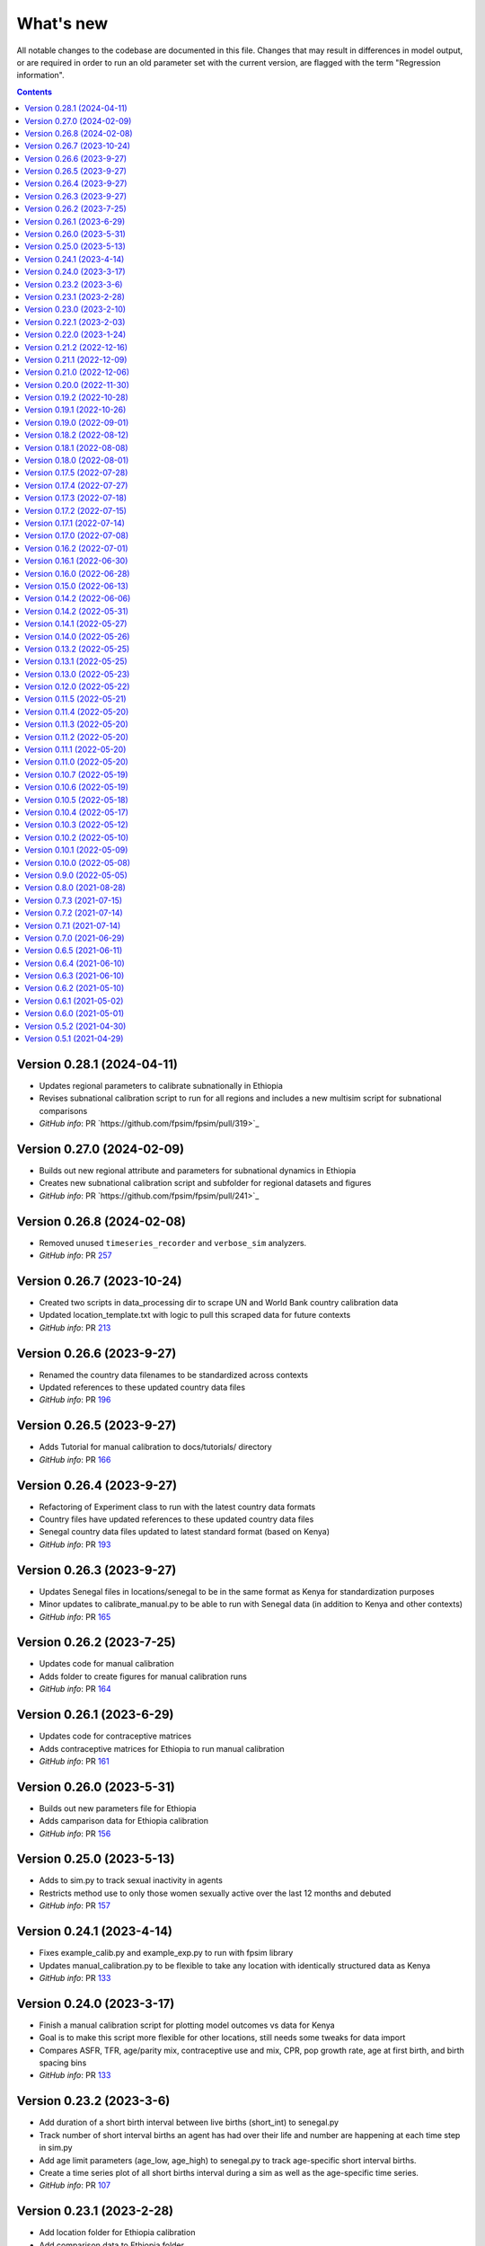 ==========
What's new
==========

All notable changes to the codebase are documented in this file. Changes that may result in differences in model output, or are required in order to run an old parameter set with the current version, are flagged with the term "Regression information".

.. contents:: **Contents**
   :local:
   :depth: 1

Version 0.28.1 (2024-04-11)
---------------------------
- Updates regional parameters to calibrate subnationally in Ethiopia
- Revises subnational calibration script to run for all regions and includes a new multisim script for subnational comparisons 
- *GitHub info*: PR `https://github.com/fpsim/fpsim/pull/319>`_

Version 0.27.0 (2024-02-09)
---------------------------
- Builds out new regional attribute and parameters for subnational dynamics in Ethiopia
- Creates new subnational calibration script and subfolder for regional datasets and figures 
- *GitHub info*: PR `https://github.com/fpsim/fpsim/pull/241>`_

Version 0.26.8 (2024-02-08)
---------------------------
- Removed unused ``timeseries_recorder`` and ``verbose_sim`` analyzers.
- *GitHub info*: PR `257 <https://github.com/fpsim/fpsim/pull/257>`_

Version 0.26.7 (2023-10-24)
---------------------------
- Created two scripts in data_processing dir to scrape UN and World Bank country calibration data
- Updated location_template.txt with logic to pull this scraped data for future contexts
- *GitHub info*: PR `213 <https://github.com/fpsim/fpsim/pull/213>`_

Version 0.26.6 (2023-9-27)
--------------------------
- Renamed the country data filenames to be standardized across contexts
- Updated references to these updated country data files
- *GitHub info*: PR `196 <https://github.com/fpsim/fpsim/pull/196>`_

Version 0.26.5 (2023-9-27)
--------------------------
- Adds Tutorial for manual calibration to docs/tutorials/ directory
- *GitHub info*: PR `166 <https://github.com/fpsim/fpsim/pull/166>`_

Version 0.26.4 (2023-9-27)
--------------------------
- Refactoring of Experiment class to run with the latest country data formats
- Country files have updated references to these updated country data files
- Senegal country data files updated to latest standard format (based on Kenya)
- *GitHub info*: PR `193 <https://github.com/fpsim/fpsim/pull/193>`_

Version 0.26.3 (2023-9-27)
--------------------------
- Updates Senegal files in locations/senegal to be in the same format as Kenya for standardization purposes
- Minor updates to calibrate_manual.py to be able to run with Senegal data (in addition to Kenya and other contexts)
- *GitHub info*: PR `165 <https://github.com/fpsim/fpsim/pull/165>`_

Version 0.26.2 (2023-7-25)
--------------------------
- Updates code for manual calibration
- Adds folder to create figures for manual calibration runs
- *GitHub info*: PR `164 <https://github.com/fpsim/fpsim/pull/164>`_

Version 0.26.1 (2023-6-29)
--------------------------
- Updates code for contraceptive matrices
- Adds contraceptive matrices for Ethiopia to run manual calibration
- *GitHub info*: PR `161 <https://github.com/fpsim/fpsim/pull/161>`_

Version 0.26.0 (2023-5-31)
--------------------------
- Builds out new parameters file for Ethiopia
- Adds camparison data for Ethiopia calibration
- *GitHub info*: PR `156 <https://github.com/fpsim/fpsim/pull/156>`_

Version 0.25.0 (2023-5-13)
--------------------------
- Adds to sim.py to track sexual inactivity in agents
- Restricts method use to only those women sexually active over the last 12 months and debuted
- *GitHub info*: PR `157 <https://github.com/fpsim/fpsim/pull/157>`_

Version 0.24.1 (2023-4-14)
--------------------------
- Fixes example_calib.py and example_exp.py to run with fpsim library
- Updates manual_calibration.py to be flexible to take any location with identically structured data as Kenya
- *GitHub info*: PR `133 <https://github.com/fpsim/fpsim/pull/133>`_

Version 0.24.0 (2023-3-17)
--------------------------
- Finish a manual calibration script for plotting model outcomes vs data for Kenya
- Goal is to make this script more flexible for other locations, still needs some tweaks for data import
- Compares ASFR, TFR, age/parity mix, contraceptive use and mix, CPR, pop growth rate, age at first birth, and birth spacing bins
- *GitHub info*: PR `133 <https://github.com/fpsim/fpsim/pull/133>`_

Version 0.23.2 (2023-3-6)
--------------------------
- Add duration of a short birth interval between live births (short_int) to senegal.py
- Track number of short interval births an agent has had over their life and number are happening at each time step in sim.py 
- Add age limit parameters (age_low, age_high) to senegal.py to track age-specific short interval births.
- Create a time series plot of all short births interval during a sim as well as the age-specific time series.
- *GitHub info*: PR `107 <https://github.com/fpsim/fpsim/pull/107>`_

Version 0.23.1 (2023-2-28)
--------------------------
- Add location folder for Ethiopia calibration
- Add comparison data to Ethiopia folder
- *GitHub info*: PR `118 <https://github.com/fpsim/fpsim/pull/118>`_

Version 0.23.0 (2023-2-10)
--------------------------
- Add optimize-space-prefs.py using Calibration class to algorithmically find best birth space params
- *GitHub info*: PR `119 <https://github.com/fpsim/fpsim/pull/119>`_

Version 0.22.1 (2023-2-03)
--------------------------
- Update contraceptive matrices to be weighted
- *GitHub info*: PR `113 <https://github.com/fpsim/fpsim/pull/113>`_


Version 0.22.0 (2023-1-24)
--------------------------
- Add calibrate_manual.py to compare sim runs to data with new data structures
- Add plot_birth_spacing.py under senegal location to fine tune this calibration
- *GitHub info*: PR `109 <https://github.com/fpsim/fpsim/pull/109>`_

Version 0.21.2 (2022-12-16)
---------------------------
- Updates Kenya, 2nd pass, completed 1st draft
- Starts calibrate_manual.py for Kenya with ASFR plot
- *GitHub info*: PR `76 <https://github.com/fpsim/fpsim/pull/76>`_

Version 0.21.1 (2022-12-09)
---------------------------
- Updates calibrated data to compare for Kenya, 1st pass
- Adds raw data to kenya folder
- *GitHub info*: PR `70 <https://github.com/fpsim/fpsim/pull/70>`_

Version 0.21.0 (2022-12-06)
---------------------------
- Updates contraceptive matrices in kenya.py to be from Kenya PMA 2019-2020
- Adds raw data to kenya folder and processing code to data_processing folder
- *GitHub info*: PR `51 <https://github.com/fpsim/fpsim/pull/51>`_


Version 0.20.0 (2022-11-30)
---------------------------
- Builds out new parameters file for Kenya
- Adds and reorganizes directories for external data files and data processing scripts
- *GitHub info*: PR `37 <https://github.com/fpsim/fpsim/pull/37>`_


Version 0.19.2 (2022-10-28)
---------------------------
- Added user guide
- *GitHub info*: PR `4 <https://github.com/fpsim/fpsim/pull/4>`_


Version 0.19.1 (2022-10-26)
---------------------------
- Moved to new repository location (http://github.com/fpsim/fpsim)
- Updated documentation in README
- Created new tutorials in tutorials folder
- Ordered tutorials by complexity through T1, T2, T3... Tn numbering system
- *GitHub info*: PR `1 <https://github.com/fpsim/fpsim/pull/1>`_


Version 0.19.0 (2022-09-01)
---------------------------
- Added age-specific plotting for tfr, pregnancies, imr, mmr, stillbirths, and births to Sim, MultiSim, and Scenarios
- Added ability to plot channels by age over the course of an interval of time (one year, for example)
- Added yearly age-specific plotting for pregnancies, imr and mmr
- *GitHub info*: PR `590 <https://github.com/amath-idm/fpsim/pull/590>`_


Version 0.18.2 (2022-08-12)
---------------------------
- Added age specific plotting for cpr, mcpr, and acpr to Sim, MultiSim, and Scenarios
- *GitHub info*: PR `584 <https://github.com/amath-idm/fpsim/pull/584>`_


Version 0.18.1 (2022-08-08)
---------------------------
- Added y-axis scaling to Sim.plot and MultiSim.plot()
- *GitHub info*: PR `583 <https://github.com/amath-idm/fpsim/pull/583>`_


Version 0.18.0 (2022-08-01)
---------------------------
- Adjusted stillbirth rates from Nori et al., which was conducted June 2022
- *GitHub info*: PR `560 <https://github.com/amath-idm/fpsim/pull/560>`_


Version 0.17.5 (2022-07-28)
---------------------------
- Refactored ExperimentVerbose and verbose_sim and related parts of test suite
- *GitHub info*: PR `471 <https://github.com/amath-idm/fpsim/pull/471>`_


Version 0.17.4 (2022-07-27)
---------------------------
- Added new test suite for the Scenarios API
- *GitHub info*: PR `527 <https://github.com/amath-idm/fpsim/pull/527>`_


Version 0.17.3 (2022-07-18)
---------------------------
- Added tutorial jupyter notebook to showcase Scenarios features
- *GitHub info*: PR `484 <https://github.com/amath-idm/fpsim/pull/484>`_


Version 0.17.2 (2022-07-15)
---------------------------
- Switched method mix plotting from line chart to stacked area chart for all classes
- *GitHub info*: PR `568 <https://github.com/amath-idm/fpsim/pull/568>`_


Version 0.17.1 (2022-07-14)
---------------------------
- Added example_scens.py for a quick debug of adding a novel method when developing new features
- Updated README with new debugging guidance
- GitHub info*: PR `570 <https://github.com/amath-idm/fpsim/pull/570>`_


Version 0.17.0 (2022-07-08)
---------------------------
- Added method mix timeseries plotting to Sim, MultiSim, and Scenarios through plot(to_plot='method')
- Added some test coverage for method mix plotting
- *GitHub info*: PR `554 <https://github.com/amath-idm/fpsim/pull/554>`_


Version 0.16.2 (2022-07-01)
---------------------------
- Refactors channel aggregation in Scenarios.analyze_sims()
- *GitHub info*: PR `561 <https://github.com/amath-idm/fpsim/pull/561>`_


Version 0.16.1 (2022-06-30)
---------------------------
- Add tracking of pregnancies
- Add cumulative sum of pregnancies to plotting functionality (see plot('apo'))
- *GitHub info*: PR `555 <https://github.com/amath-idm/fpsim/pull/555>`_


Version 0.16.0 (2022-06-28)
---------------------------
- Split matrix age category >25 into 26-35 and >35 
- Baseline contraceptive behavior remains the same, but interventions can differentiate now
- *GitHub info*: PR `551 <https://github.com/amath-idm/fpsim/pull/551>`_


Version 0.15.0 (2022-06-13)
---------------------------
- Added new plotting functionality ``Scenarios.plot('mortality')``
- Added new plotting functionality ``Scenarios.plot('apo')`` for adverse pregnancy outcomes
- Added ``stillbirths_over_year`` to keys, tracking, and plotting
- Added tracking of miscarriage, abortion, corresponding keys and plotting
- Temporarily commented out plot_interventions in ``sim.py`` to fix x-axis and vline issues in plotting
- *GitHub info*: PR `549 <https://github.com/amath-idm/fpsim/pull/549>`_


Version 0.14.2 (2022-06-06)
---------------------------
- Adding 3 new columns to the results dataframe in Scenarios


Version 0.14.2 (2022-05-31)
---------------------------
- Fixed bug in ``fp.snapshot()`` missing non-exact timesteps.
- Fixed bug with ``fp.timeseries_recorder()`` not being capable of being added as a kwarg.
- Tidied output of ``SimVerbose.story()``.
- Added ``sim.get_analyzer()`` and ``sim.get_intervention()`` methods (along with the plural versions).
- Renamed ``Experiment.dhs_data`` to ``Experiment.data``; likewise for ``model_to_calib`` → ``model``.
- Fixed bug with MCPR year plotting in ``Experiment``.
- Fixed bug with analyzers being applied only at the end of the sim instead of at every timestep.
- Fixed bug with interventions not plotting with simulations.
- Fixed bug with ``finalize()`` not being called for interventions.
- Increased code coverage of tests from 67% to 80%.
- *GitHub info*: PR `533 <https://github.com/amath-idm/fp_analyses/pull/533>`_


Version 0.14.1 (2022-05-27)
---------------------------
- Fixed bugs in how ``copy_from`` is implemented in scenarios.
- *GitHub info*: PR `526 <https://github.com/amath-idm/fp_analyses/pull/526>`_


Version 0.14.0 (2022-05-26)
---------------------------
- Adds an options module, allowing things like DPI to be set via ``fp.options(dpi=150)``.
- Updates plotting options and allows more control over style.
- Adds more control to plots, including ``start_year`` and ``end_year``.
- Adds a ``copy_from`` keyword to method probability update scenarios.
- Renames ``years`` to ``par_years`` in scenarios.
- Changes the logic of the ``People`` update step so that lactational amenorrhea is calculated after breastfeeding is updated.
- Changes the ``Sim`` representation to e.g. ``Sim("My sim"; n=10,000; 1960-2020; results: b=69,541 ☠=11,920 pop=62,630)``
- *GitHub info*: PR `522 <https://github.com/amath-idm/fp_analyses/pull/522>`__


Version 0.13.2 (2022-05-25)
---------------------------
- Added ASFR as an output of Experiments.
- ``MultiSim.run()`` now automatically labels un-labeled sims; this fixes bugs in MultiSim plotting functions.
- MultiSims also have additional error checking (e.g., they cannot be rerun).
- Refactored data files to be in "tall" instead of "wide" format.
- Removed years and age bins from summary statistics.
- *GitHub info*: PR `517 <https://github.com/amath-idm/fp_analyses/pull/517>`__


Version 0.13.1 (2022-05-25)
---------------------------
- Changed ``MultiSim.plot_method_mix()`` to be able to work with ``Scenarios``
- *GitHub info*: PR `513 <https://github.com/amath-idm/fp_analyses/pull/513>`__


Version 0.13.0 (2022-05-23)
---------------------------
- Changed parameters from a dictionary to a class and added ``parameters.py``. This class has additional validation, the ability to import from/export to JSON, etc.
- Restructured methods, including renaming ``pars['method_efficacy']`` to ``pars['methods']['eff']``, plus a new entry, ``pars['methods']['modern']``, to specify which are modern methods used for calculating MCPR.
- Methods have been reordered, grouping traditional and modern methods and sorting modern methods by longevity (e.g. condoms → pill → implants → IUDs).
- Added ability to add/remove contraceptive methods via ``pars.add_method()`` and ``pars.rm_method()``.
- Added a method to run a single scenario.
- *GitHub info*: PR `503 <https://github.com/amath-idm/fp_analyses/pull/503>`__


Version 0.12.0 (2022-05-22)
---------------------------
- Split FPsim repository from analyses scripts.
- Refactors ``experiment.py`` to load files for a specific location rather than being hard-coded.
- *GitHub info*: PR `504 <https://github.com/amath-idm/fp_analyses/pull/504>`__


Version 0.11.5 (2022-05-21)
---------------------------
- Improvements to the scenarios, including more helpful docstrings and error messages.
- Improved error checking of sims.
- *GitHub info*: PR `502 <https://github.com/amath-idm/fp_analyses/pull/502>`__


Version 0.11.4 (2022-05-20)
---------------------------
- Renamed parameter ``n`` to ``n_agents``, and adds parameter ``scaled_pop``.
- Tracking of switch events is disabled by default; set ``pars['track_switching'] = True`` to re-enable.
- Update default end year from 2019 to 2020.
- *GitHub info*: PR `496 <https://github.com/amath-idm/fp_analyses/pull/496>`__


Version 0.11.3 (2022-05-20)
---------------------------
- Tidied ``tests`` folder.
- Removed the calibration database by default (to keep, use ``fp.Calibration(keep_db=True)``.
- *GitHub info*: PR `495 <https://github.com/amath-idm/fp_analyses/pull/495>`__


Version 0.11.2 (2022-05-20)
---------------------------
- Added a ``people.make_pregnant()`` method.
- *GitHub info*: PR `494 <https://github.com/amath-idm/fp_analyses/pull/494>`__


Version 0.11.1 (2022-05-20)
---------------------------
- Replaced ``high`` and ``low`` breastfeeding duration parameters with Gumbel distribution parameters ``mu`` and ``beta``.
- *GitHub info*: PR `493 <https://github.com/amath-idm/fp_analyses/pull/493>`__


Version 0.11.0 (2022-05-20)
---------------------------
- Major refactor of ``senegal.py``, organizing parameters into groups and renaming.
- Parameter names made more consistent, e.g. ``exposure_correction`` → ``exposure_factor``, ``maternal_mortality_multiplier`` → ``maternal_mortality_factor``.
- Added comprehensive parameter checking.
- Updates to the default representation: ``print(sim)`` is now a very brief representation; use ``sim.disp()`` to get the old behavior.
- *GitHub info*: PR `492 <https://github.com/amath-idm/fp_analyses/pull/492>`__


Version 0.10.7 (2022-05-19)
---------------------------
- Updated ``fp.Scenarios()`` API.
- Added a new ``fp.Scenario()`` class, with a convenience function ``fp.make_scen()`` for creating new scenarios, for later use with ``fp.Scenarios()``.
- *GitHub info*: PR `488 <https://github.com/amath-idm/fp_analyses/pull/488>`__


Version 0.10.6 (2022-05-19)
---------------------------
- Adds ``fp.parallel()`` to quickly run multiple sims in parallel and return a ``MultiSim`` object.
- Adds an ``fp.change_par()`` intervention.
- *GitHub info*: PR `487 <https://github.com/amath-idm/fp_analyses/pull/487>`__


Version 0.10.5 (2022-05-18)
---------------------------
- Changes how the matrices are implemented. For example, ``sim['methods']['probs']['18-25']`` has been renamed ``sim['methods']['raw']['annual']['18-25']``; ``sim['methods']['probs']['18-25']`` has been renamed ``sim['methods']['adjusted']['annual']['18-25']``; ``sim['methods_postpartum']['probs1to6']['18-25']`` has been renamed ``sim['methods']['adjusted']['pp1to6']['18-25']``; etc.
- Various other parameters were renamed for consistency (e.g. ``years`` → ``year``).
- Various other methods were renamed for clarity (e.g. ``maternal_mortality()`` → ``check_maternal_mortality()``; ``check_mcpr()`` → ``track_mcpr()``).
- Input validation has been added to the ``Scenarios`` class.
- Fixed ``fp.update_methods()`` so it can no longer produce probabilities >1.
- Removed a circular import in ``scenarios.py``.
- *GitHub info*: PR `482 <https://github.com/amath-idm/fp_analyses/pull/482>`__


Version 0.10.4 (2022-05-17)
---------------------------
- Fixes bugs with the MCPR growth implementation, as well as the wrong matrix being used.
- Added three new parameters: ``mcpr_growth_rate``, ``mcpr_max``, and ``mcpr_norm_year``, to control how MCPR growth is projected into the future.
- Updated ``sim.run()`` to return ``self`` rather than ``self.results``.
- *GitHub info*: PR `480 <https://github.com/amath-idm/fp_analyses/pull/480>`__


Version 0.10.3 (2022-05-12)
---------------------------
- Move country-specific parameters from ``fpsim.data`` to ``fpsim.locations``.
- *GitHub info*: PR `464 <https://github.com/amath-idm/fp_analyses/pull/464>`__


Version 0.10.2 (2022-05-10)
---------------------------
- Refactored ``People.get_method()`` to use more efficient looping.
- Numbafied ``n_multinomial()`` to get a ~20% speed increase.
- Added a ``method_timestep`` parameter to allow skipping contraceptive matrix updates (saves significant time for small sims).
- Added ``fp.pars(location='test')`` to use defaults for testing (e.g. small population size).
- Fixed divide-by-zero bug for small population sizes in total fertility rate.
- Refactored tests; they should now run locally in ~15 s.
- *GitHub info*: PR `448 <https://github.com/amath-idm/fp_analyses/pull/448>`__


Version 0.10.1 (2022-05-09)
---------------------------
- Fix ``Scenarios`` class.
- *GitHub info*: PR `433 <https://github.com/amath-idm/fp_analyses/pull/433>`__


Version 0.10.0 (2022-05-08)
---------------------------
- Moved Senegal parameters into FPsim.
- Added age of sexual debut.
- *GitHub info*: PR `427 <https://github.com/amath-idm/fp_analyses/pull/427>`__


Version 0.9.0 (2022-05-05)
--------------------------
- Added a new ``Scenarios`` class.
- *GitHub info*: PR `416 <https://github.com/amath-idm/fp_analyses/pull/416>`__


Version 0.8.0 (2021-08-28)
--------------------------
- Refactored the ``People`` object to use a new filtering-based approach.
- *GitHub info*: PR `219 <https://github.com/amath-idm/fp_analyses/pull/219>`__


Version 0.7.3 (2021-07-15)
--------------------------
- Fix bug to ensure that at least one process runs on each worker.
- *GitHub info*: PR `163 <https://github.com/amath-idm/fp_analyses/pull/163>`__


Version 0.7.2 (2021-07-14)
--------------------------
- Allow ``total_trials`` to be passed to an ``fp.Calibration`` object.
- *GitHub info*: PR `162 <https://github.com/amath-idm/fp_analyses/pull/162>`__


Version 0.7.1 (2021-07-14)
--------------------------
- Allow ``weights`` to be passed to an ``fp.Calibration`` object.
- *GitHub info*: PR `161 <https://github.com/amath-idm/fp_analyses/pull/161>`__


Version 0.7.0 (2021-06-29)
--------------------------
- Added new calibration plotting methods.
- Separated Experiment and Calibration into separate files, and renamed ``model.py`` to ``sim.py``.
- Fixed a bug where the age pyramid was being unintentionally modified in-place.
- *GitHub info*: PR `144 <https://github.com/amath-idm/fp_analyses/pull/144>`__


Version 0.6.5 (2021-06-11)
--------------------------
- Added R support; see ``examples/example_sim.R``.
- Fixed a bug where the age pyramid was being unintentionally modified in-place.
- *GitHub info*: PR `128 <https://github.com/amath-idm/fp_analyses/pull/128>`__


Version 0.6.4 (2021-06-10)
--------------------------
- Added a ``MultiSim`` class, which can handle parallel runs and uncertainty bounds.
- *GitHub info*: PR `124 <https://github.com/amath-idm/fp_analyses/pull/124>`__


Version 0.6.3 (2021-06-10)
--------------------------
- Fixed a bug where exposure correction by age was accidentally being clipped to the range [0,1], restoring behavior of the array-based model to match the object-based model (notwithstanding stochastic effects and other bugfixes).
- *GitHub info*: PR `119 <https://github.com/amath-idm/fp_analyses/pull/119>`__


Version 0.6.2 (2021-05-10)
--------------------------
- Added ``fp.Intervention`` and ``fp.Analyzer`` classes, which are much more flexible ways to modify and record the state of the simulation, respectively.
- Fixed a bug with only females being born.
- *GitHub info*: PR `100 <https://github.com/amath-idm/fp_analyses/pull/100>`__


Version 0.6.1 (2021-05-02)
--------------------------
- Renamed ``fp.Calibration`` to ``fp.Experiment``, and added a new ``fp.Calibration`` class, using Optuna.
- This allows the user to do e.g. ``calib = fp.Calibration(pars); calib.calibrate(calib_pars)``
- Calibrating a single parameter takes about 20 seconds for a single parameter and a small population size (500 people). Realistic calibrations should take roughly 10 - 60 minutes.
- *GitHub info*: PR `93 <https://github.com/amath-idm/fp_analyses/pull/93>`__


Version 0.6.0 (2021-05-01)
--------------------------
- Refactored the model to use an array-based implementation, instead of a loop over individual people.
- This results in a performance increase of roughly 20-100x, depending on the size of the simulation. In practice, this means that 50,000 people can be run in roughly the same amount of time as 500 could be previously.
- *GitHub info*: PR `92 <https://github.com/amath-idm/fp_analyses/pull/92>`__


Version 0.5.2 (2021-04-30)
--------------------------
- Added a new script, ``preprocess_data.py``, that takes large raw data files and preprocesses them down to only the essentials used in the model.
- This increases the performance of ``calib.run()`` (**not** counting model runtime) by a factor of 1000.
- *GitHub info*: PR `91 <https://github.com/amath-idm/fp_analyses/pull/91>`__


Version 0.5.1 (2021-04-29)
--------------------------
- Added ``summarize()`` and ``to_json()`` methods to ``Calibration``. Also added an ``fp.diff_summaries()`` method for comparing them.
- Added regression and benchmarking tests (current total time: 24 s).
- Added a code coverage script (current code coverage: 59%).
- Added default flags for which quantities to compute.
- Split the logic of ``Calibration`` out into more detail: e.g., initialization, running, and post-processing.
- *GitHub info*: PR `90 <https://github.com/amath-idm/fp_analyses/pull/90>`__
